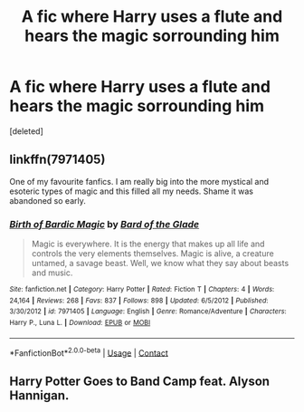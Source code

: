 #+TITLE: A fic where Harry uses a flute and hears the magic sorrounding him

* A fic where Harry uses a flute and hears the magic sorrounding him
:PROPERTIES:
:Score: 4
:DateUnix: 1524312963.0
:DateShort: 2018-Apr-21
:FlairText: Fic Search
:END:
[deleted]


** linkffn(7971405)

One of my favourite fanfics. I am really big into the more mystical and esoteric types of magic and this filled all my needs. Shame it was abandoned so early.
:PROPERTIES:
:Author: muleGwent
:Score: 4
:DateUnix: 1524341441.0
:DateShort: 2018-Apr-22
:END:

*** [[https://www.fanfiction.net/s/7971405/1/][*/Birth of Bardic Magic/*]] by [[https://www.fanfiction.net/u/2124404/Bard-of-the-Glade][/Bard of the Glade/]]

#+begin_quote
  Magic is everywhere. It is the energy that makes up all life and controls the very elements themselves. Magic is alive, a creature untamed, a savage beast. Well, we know what they say about beasts and music.
#+end_quote

^{/Site/:} ^{fanfiction.net} ^{*|*} ^{/Category/:} ^{Harry} ^{Potter} ^{*|*} ^{/Rated/:} ^{Fiction} ^{T} ^{*|*} ^{/Chapters/:} ^{4} ^{*|*} ^{/Words/:} ^{24,164} ^{*|*} ^{/Reviews/:} ^{268} ^{*|*} ^{/Favs/:} ^{837} ^{*|*} ^{/Follows/:} ^{898} ^{*|*} ^{/Updated/:} ^{6/5/2012} ^{*|*} ^{/Published/:} ^{3/30/2012} ^{*|*} ^{/id/:} ^{7971405} ^{*|*} ^{/Language/:} ^{English} ^{*|*} ^{/Genre/:} ^{Romance/Adventure} ^{*|*} ^{/Characters/:} ^{Harry} ^{P.,} ^{Luna} ^{L.} ^{*|*} ^{/Download/:} ^{[[http://www.ff2ebook.com/old/ffn-bot/index.php?id=7971405&source=ff&filetype=epub][EPUB]]} ^{or} ^{[[http://www.ff2ebook.com/old/ffn-bot/index.php?id=7971405&source=ff&filetype=mobi][MOBI]]}

--------------

*FanfictionBot*^{2.0.0-beta} | [[https://github.com/tusing/reddit-ffn-bot/wiki/Usage][Usage]] | [[https://www.reddit.com/message/compose?to=tusing][Contact]]
:PROPERTIES:
:Author: FanfictionBot
:Score: 1
:DateUnix: 1524341450.0
:DateShort: 2018-Apr-22
:END:


** Harry Potter Goes to Band Camp feat. Alyson Hannigan.
:PROPERTIES:
:Author: Taure
:Score: 2
:DateUnix: 1524314975.0
:DateShort: 2018-Apr-21
:END:
